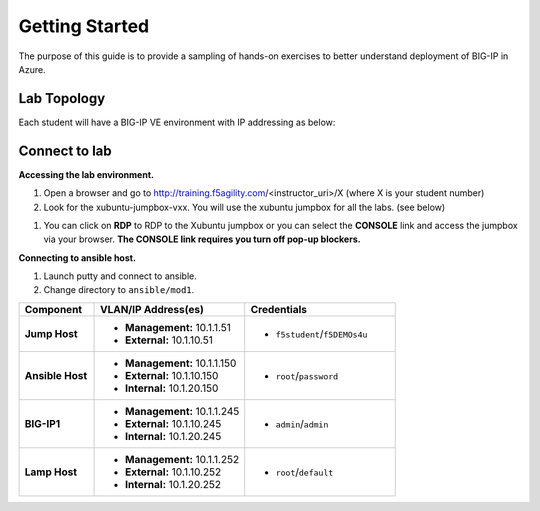 Getting Started
---------------

The purpose of this guide is to provide a sampling of hands-on exercises to better understand deployment of BIG-IP in Azure.

Lab Topology
~~~~~~~~~~~~

Each student will have a BIG-IP VE environment with IP addressing as below:

.. image:: /_static/image000.png

Connect to lab
~~~~~~~~~~~~~~

**Accessing the lab environment.**

#. Open a browser and go to http://training.f5agility.com/<instructor_uri>/X (where X is your student number)

#. Look for the xubuntu-jumpbox-vxx.  You will use the xubuntu jumpbox for all the labs. (see below)

.. image:: /_static/image001.png
   :height: 700px

#. You can click on **RDP** to RDP to the Xubuntu jumpbox or you can select the **CONSOLE** link and access the jumpbox via your browser.  **The CONSOLE link requires you turn off pop-up blockers.**

.. image:: /_static/image002.png
   :height: 300px


**Connecting to ansible host.**

#. Launch putty and connect to ansible.

#. Change directory to ``ansible/mod1``.

.. list-table::
    :widths: 20 40 40
    :header-rows: 1
    :stub-columns: 1

    * - **Component**
      - **VLAN/IP Address(es)**
      - **Credentials**
    * - Jump Host
      - - **Management:** 10.1.1.51
        - **External:** 10.1.10.51
      - - ``f5student``/``f5DEMOs4u``
    * - Ansible Host
      - - **Management:** 10.1.1.150
        - **External:** 10.1.10.150
        - **Internal:** 10.1.20.150
      - - ``root``/``password``
    * - BIG-IP1
      - - **Management:** 10.1.1.245
        - **External:** 10.1.10.245
        - **Internal:** 10.1.20.245
      - - ``admin``/``admin``
    * - Lamp Host
      - - **Management:** 10.1.1.252
        - **External:** 10.1.10.252
        - **Internal:** 10.1.20.252
      - - ``root``/``default``
